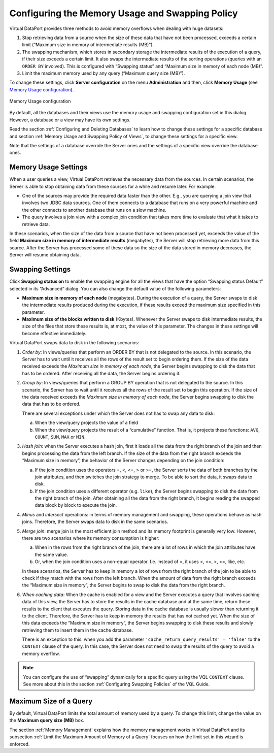 ================================================
Configuring the Memory Usage and Swapping Policy
================================================

Virtual DataPort provides three methods to avoid memory overflows when
dealing with huge datasets:

#. Stop retrieving data from a source when the size of these data that
   have not been processed, exceeds a certain limit (“Maximum size in
   memory of intermediate results (MB)”).
#. The swapping mechanism, which stores in secondary storage the
   intermediate results of the execution of a query, if their size
   exceeds a certain limit. It also swaps the intermediate results of
   the sorting operations (queries with an ``ORDER BY`` involved).
   This is configured with “Swapping status” and “Maximum size in memory
   of each node (MB)”.
#. Limit the maximum memory used by any query (“Maximum query size
   (MB)”).

To change these settings, click **Server configuration** on the menu
**Administration** and then, click **Memory Usage** (see `Memory Usage
configuration`_).

.. figure:: DenodoVirtualDataPort.AdministrationGuide-241.png
   :align: center
   :alt: Memory Usage configuration
   :name: Memory Usage configuration

   Memory Usage configuration

By default, all the databases and their views use the memory usage and
swapping configuration set in this dialog. However, a database or a view
may have its own settings.

Read the section :ref:`Configuring and Deleting Databases` to learn how to
change these settings for a specific database and section :ref:`Memory Usage
and Swapping Policy of Views`, to change these settings for a specific
view.

Note that the settings of a database override the Server ones and the
settings of a specific view override the database ones.

Memory Usage Settings
=====================

When a user queries a view, Virtual DataPort retrieves the necessary
data from the sources. In certain scenarios, the Server is able to stop
obtaining data from these sources for a while and resume later. For
example:

-  One of the sources may provide the required data faster than the
   other. E.g., you are querying a join view that involves two JDBC data
   sources. One of them connects to a database that runs on a very
   powerful machine and the other connects to another database that runs
   on a slow machine.
-  The query involves a join view with a complex join condition that
   takes more time to evaluate that what it takes to retrieve data.

In these scenarios, when the size of the data from a source that have
not been processed yet, exceeds the value of the field **Maximum size in
memory of intermediate results** (megabytes), the Server will stop
retrieving more data from this source. After the Server has processed
some of these data so the size of the data stored in memory decreases,
the Server will resume obtaining data.


Swapping Settings
=================

Click **Swapping status on** to enable the swapping engine for all the
views that have the option “Swapping status Default” selected in its
“Advanced” dialog. You can also change the default value of the
following parameters:

-  **Maximum size in memory of each node** (megabytes). During the
   execution of a query, the Server swaps to disk the intermediate
   results produced during the execution, if these results exceed the
   maximum size specified in this parameter.

-  **Maximum size of the blocks written to disk** (Kbytes). Whenever the
   Server swaps to disk intermediate results, the size of the files that
   store these results is, at most, the value of this parameter.
   The changes in these settings will become effective immediately.

Virtual DataPort swaps data to disk in the following scenarios:


#. *Order by*: In views/queries that perform an ORDER BY that is not
   delegated to the source. In this scenario, the Server has to wait until
   it receives all the rows of the result set to begin ordering them. If
   the size of the data received exceeds the *Maximum size in memory of each node*, the
   Server begins swapping to disk the data that has to be ordered. After
   receiving all the data, the Server begins ordering it.


#. *Group by*: In views/queries that perform a GROUP BY operation that is
   not delegated to the source. In this scenario, the Server has to wait
   until it receives all the rows of the result set to begin this
   operation. If the size of the data received exceeds the *Maximum size in memory of each node*, the Server begins swapping to disk the data that has to be
   ordered.
   
   There are several exceptions under which the Server does not has to
   swap any data to disk:

   a. When the view/query projects the value of a field
   b. When the view/query projects the result of a “cumulative” function.
      That is, it projects these functions: ``AVG``, ``COUNT``, ``SUM``,
      ``MAX`` or ``MIN``.


#. *Hash join*: when the Server executes a hash join, first it loads all
   the data from the right branch of the join and then begins processing
   the data from the left branch. If the size of the data from the right
   branch exceeds the “Maximum size in memory”, the behavior of the Server
   changes depending on the join condition:

   a. If the join condition uses the operators =, <, <=, > or >=, the
      Server sorts the data of both branches by the join attributes, and
      then switches the join strategy to merge.
      To be able to sort the data, it swaps data to disk.
   b. If the join condition uses a different operator (e.g. ``like``), the
      Server begins swapping to disk the data from the right branch of the
      join. After obtaining all the data from the right branch, it begins
      reading the swapped data block by block to execute the join.
   

#. *Minus* and *intersect* operations: in terms of memory management and
   swapping, these operations behave as hash joins. Therefore, the Server
   swaps data to disk in the same scenarios.


#. *Merge join*: merge join is the most efficient join method and its
   memory footprint is generally very low. However, there are two scenarios
   where its memory consumption is higher:

   a. When in the rows from the right branch of the join, there are a lot
      of rows in which the join attributes have the same value.
   b. Or, when the join condition uses a non-equal operator. I.e. instead
      of =, it uses <, <=, >, >=, like, etc.

   In these scenarios, the Server has to keep in memory a lot of rows from
   the right branch of the join to be able to check if they match with the
   rows from the left branch. When the amount of data from the right branch
   exceeds the “Maximum size in memory”, the Server begins to swap to disk
   the data from the right branch.


#. *When caching data*: When the cache is enabled for a view and the
   Server executes a query that involves caching data of this view, the
   Server has to store the results in the cache database and at the same
   time, return these results to the client that executes the query.
   Storing data in the cache database is usually slower than returning it
   to the client. Therefore, the Server has to keep in memory the results
   that has not cached yet. When the size of this data exceeds the
   “Maximum size in memory”, the Server begins swapping to disk these
   results and slowly retrieving them to insert them in the cache
   database.
   
   There is an exception to this: when you add the parameter
   ``'cache_return_query_results' = 'false'`` to the ``CONTEXT`` clause of
   the query. In this case, the Server does not need to swap the results
   of the query to avoid a memory overflow.


.. note:: You can configure the use of “swapping” dynamically for a
   specific query using the VQL ``CONTEXT`` clause. See more about this in
   the section :ref:`Configuring Swapping Policies` of the VQL Guide.

Maximum Size of a Query
=======================

By default, Virtual DataPort limits the total amount of memory used by a
query. To change this limit, change the value on the **Maximum query
size (MB)** box.

The section :ref:`Memory Management` explains how the memory management
works in Virtual DataPort and its subsection :ref:`Limit the Maximum Amount
of Memory of a Query` focuses on how the limit set in this wizard is
enforced.

